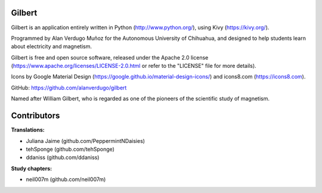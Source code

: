 *******
Gilbert
*******

Gilbert is an application entirely written in Python (http://www.python.org/), using Kivy (https://kivy.org/).

Programmed by Alan Verdugo Muñoz for the Autonomous University of Chihuahua, and designed to help students learn about electricity and magnetism.

Gilbert is free and open source software, released under the Apache 2.0 license (https://www.apache.org/licenses/LICENSE-2.0.html or refer to the "LICENSE" file for more details).

Icons by Google Material Design (https://google.github.io/material-design-icons/) and icons8.com (https://icons8.com).

GitHub: https://github.com/alanverdugo/gilbert

Named after William Gilbert, who is regarded as one of the pioneers of the scientific study of magnetism.

************
Contributors
************

**Translations:**

- Juliana Jaime (github.com/PeppermintNDaisies)

- tehSponge (github.com/tehSponge)

- ddaniss (github.com/ddaniss)

**Study chapters:**

- neil007m (github.com/neil007m)
